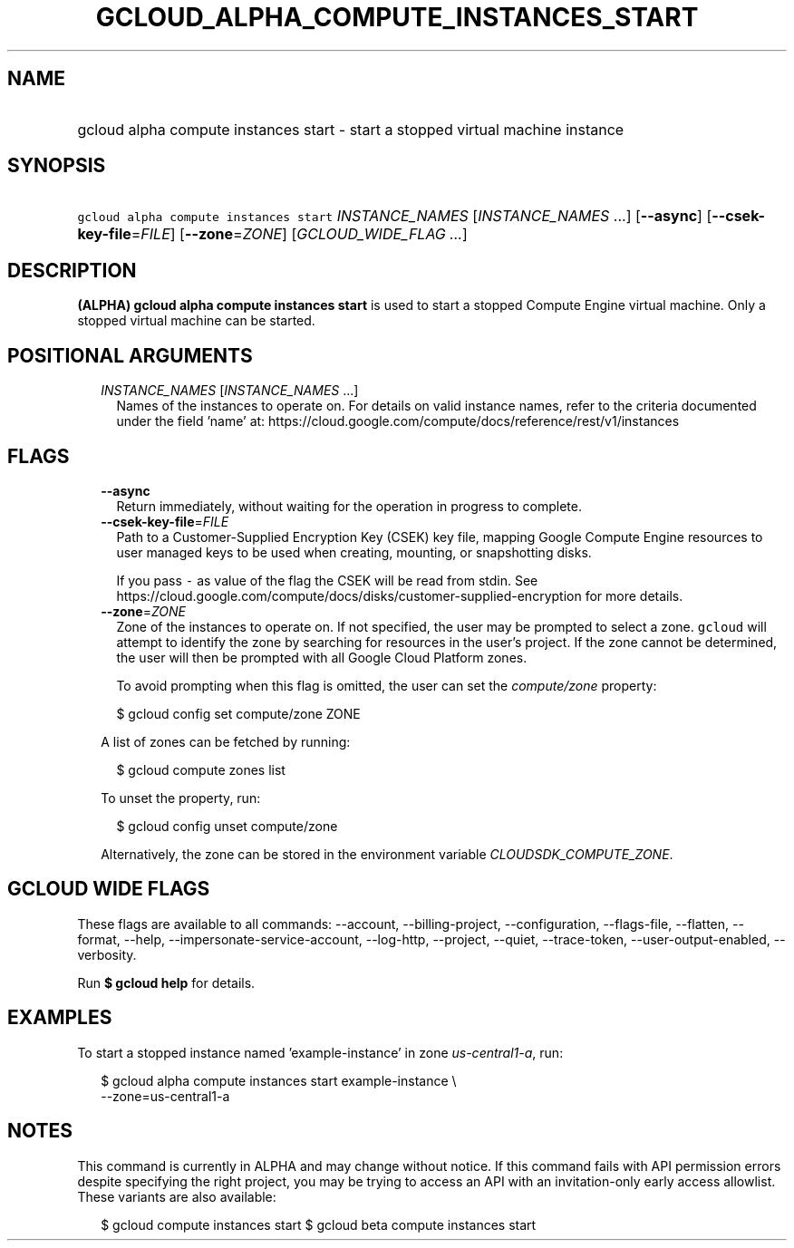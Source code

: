
.TH "GCLOUD_ALPHA_COMPUTE_INSTANCES_START" 1



.SH "NAME"
.HP
gcloud alpha compute instances start \- start a stopped virtual machine instance



.SH "SYNOPSIS"
.HP
\f5gcloud alpha compute instances start\fR \fIINSTANCE_NAMES\fR [\fIINSTANCE_NAMES\fR\ ...] [\fB\-\-async\fR] [\fB\-\-csek\-key\-file\fR=\fIFILE\fR] [\fB\-\-zone\fR=\fIZONE\fR] [\fIGCLOUD_WIDE_FLAG\ ...\fR]



.SH "DESCRIPTION"

\fB(ALPHA)\fR \fBgcloud alpha compute instances start\fR is used to start a
stopped Compute Engine virtual machine. Only a stopped virtual machine can be
started.



.SH "POSITIONAL ARGUMENTS"

.RS 2m
.TP 2m
\fIINSTANCE_NAMES\fR [\fIINSTANCE_NAMES\fR ...]
Names of the instances to operate on. For details on valid instance names, refer
to the criteria documented under the field 'name' at:
https://cloud.google.com/compute/docs/reference/rest/v1/instances


.RE
.sp

.SH "FLAGS"

.RS 2m
.TP 2m
\fB\-\-async\fR
Return immediately, without waiting for the operation in progress to complete.

.TP 2m
\fB\-\-csek\-key\-file\fR=\fIFILE\fR
Path to a Customer\-Supplied Encryption Key (CSEK) key file, mapping Google
Compute Engine resources to user managed keys to be used when creating,
mounting, or snapshotting disks.

If you pass \f5\-\fR as value of the flag the CSEK will be read from stdin. See
https://cloud.google.com/compute/docs/disks/customer\-supplied\-encryption for
more details.

.TP 2m
\fB\-\-zone\fR=\fIZONE\fR
Zone of the instances to operate on. If not specified, the user may be prompted
to select a zone. \f5gcloud\fR will attempt to identify the zone by searching
for resources in the user's project. If the zone cannot be determined, the user
will then be prompted with all Google Cloud Platform zones.

To avoid prompting when this flag is omitted, the user can set the
\f5\fIcompute/zone\fR\fR property:

.RS 2m
$ gcloud config set compute/zone ZONE
.RE

A list of zones can be fetched by running:

.RS 2m
$ gcloud compute zones list
.RE

To unset the property, run:

.RS 2m
$ gcloud config unset compute/zone
.RE

Alternatively, the zone can be stored in the environment variable
\f5\fICLOUDSDK_COMPUTE_ZONE\fR\fR.


.RE
.sp

.SH "GCLOUD WIDE FLAGS"

These flags are available to all commands: \-\-account, \-\-billing\-project,
\-\-configuration, \-\-flags\-file, \-\-flatten, \-\-format, \-\-help,
\-\-impersonate\-service\-account, \-\-log\-http, \-\-project, \-\-quiet,
\-\-trace\-token, \-\-user\-output\-enabled, \-\-verbosity.

Run \fB$ gcloud help\fR for details.



.SH "EXAMPLES"

To start a stopped instance named 'example\-instance' in zone
\f5\fIus\-central1\-a\fR\fR, run:

.RS 2m
$ gcloud alpha compute instances start example\-instance \e
    \-\-zone=us\-central1\-a
.RE



.SH "NOTES"

This command is currently in ALPHA and may change without notice. If this
command fails with API permission errors despite specifying the right project,
you may be trying to access an API with an invitation\-only early access
allowlist. These variants are also available:

.RS 2m
$ gcloud compute instances start
$ gcloud beta compute instances start
.RE

